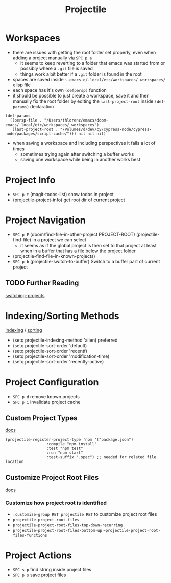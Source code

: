 #+TITLE: Projectile

* Workspaces

- there are issues with getting the root folder set properly, even when adding a project manually via ~SPC p a~
  - it seems to keep reverting to a folder that emacs was started from or possibly where a ~.git~ file is saved
  - things work a bit better if a ~.git~ folder is found in the root
- spaces are saved inside =~.emacs.d/.local/etc/workspaces/_workspaces/= elisp file
- each space has it's own ~(defpersp)~ function
- it should be possible to just create a workspace, save it and then manually fix the root folder by editing the ~last-project-root~ inside ~(def-params)~ declaration

#+BEGIN_SRC elisp
(def-params
  ((persp-file . "/Users/thlorenz/emacs/doom-emacs/.local/etc/workspaces/_workspaces")
   (last-project-root . "/Volumes/d/dev/cy/cypress-node/cypress-node/packages/script-cache/"))) nil nil nil)
#+END_SRC
  
- when saving a workspace and including perspectives it fails a lot of times
  - sometimes trying again after switching a buffer works
  - saving one workspace while being in another works best

* Project Info

- ~SPC p t~ (magit-todos-list) show todos in project
- (projectile-project-info) get root dir of current project
  
* Project Navigation

- ~SPC p F~ (doom/find-file-in-other-project PROJECT-ROOT) (projectile-find-file) in a project we can select 
  - it seems as if the global project is then set to that project at least when in a buffer that has a file below the project folder
- (projectile-find-file-in-known-projects)
- ~SPC p b~ (projectile-switch-to-buffer) Switch to a buffer part of current project

** TODO Further Reading

[[https://docs.projectile.mx/en/latest/configuration/#switching-projects][switching-projects]]

* Indexing/Sorting Methods

[[https://docs.projectile.mx/en/latest/configuration/#project-indexing-method][indexing]] / [[https://docs.projectile.mx/en/latest/configuration/#sorting][sorting]] 

- (setq projectile-indexing-method 'alien) preferred
- (setq projectile-sort-order 'default)
- (setq projectile-sort-order 'recentf)
- (setq projectile-sort-order 'modification-time)
- (setq projectile-sort-order 'recently-active) 
  
* Project Configuration

- ~SPC p d~ remove known projects
- ~SPC p i~ invalidate project cache 

** Custom Project Types

[[https://docs.projectile.mx/en/latest/projects/#adding-custom-project-types][docs]]

#+BEGIN_SRC elisp
(projectile-register-project-type 'npm '("package.json")
                  :compile "npm install"
                  :test "npm test"
                  :run "npm start"       
                  :test-suffix ".spec") ;; needed for related file location
#+END_SRC

** Customize Project Root Files

[[https://docs.projectile.mx/en/latest/projects/#customizing-project-root-files][docs]]

*** Customize how project root is identified

- ~:customize-group RET projectile RET~ to customize project root files
- ~projectile-project-root-files~
- ~projectile-project-root-files-top-down-recurring~
- ~projectile-project-root-files-bottom-up~
  ~~projectile-project-root-files-functions~
  
* Project Actions

- ~SPC s p~ find string inside project files
- ~SPC p s~ save project files
